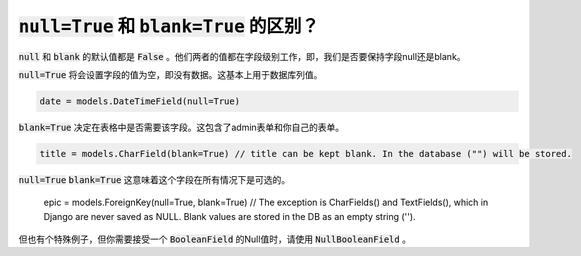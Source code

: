 :code:`null=True` 和 :code:`blank=True` 的区别？
====================================================================

:code:`null` 和 :code:`blank` 的默认值都是 :code:`False` 。他们两者的值都在字段级别工作，即，我们是否要保持字段null还是blank。

:code:`null=True` 将会设置字段的值为空，即没有数据。这基本上用于数据库列值。

.. code:: python

    date = models.DateTimeField(null=True)

:code:`blank=True` 决定在表格中是否需要该字段。这包含了admin表单和你自己的表单。

.. code:: python

    title = models.CharField(blank=True) // title can be kept blank. In the database ("") will be stored.

:code:`null=True` :code:`blank=True` 这意味着这个字段在所有情况下是可选的。

    epic = models.ForeignKey(null=True, blank=True)
    // The exception is CharFields() and TextFields(), which in Django are never saved as NULL. Blank values are stored in the DB as an empty string ('').

但也有个特殊例子，但你需要接受一个 :code:`BooleanField` 的Null值时，请使用 :code:`NullBooleanField` 。